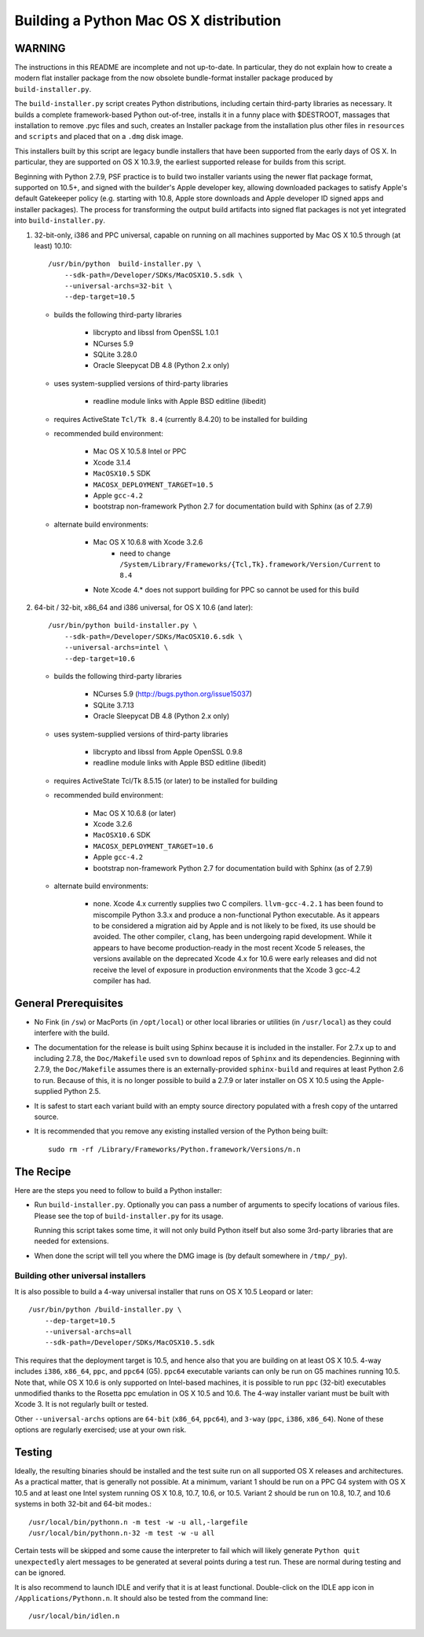 Building a Python Mac OS X distribution
=======================================

WARNING
-------

The instructions in this README are incomplete and not up-to-date.
In particular, they do not explain how to create a modern flat installer
package from the now obsolete bundle-format installer package produced
by ``build-installer.py``.

The ``build-installer.py`` script creates Python distributions, including
certain third-party libraries as necessary.  It builds a complete 
framework-based Python out-of-tree, installs it in a funny place with 
$DESTROOT, massages that installation to remove .pyc files and such, creates 
an Installer package from the installation plus other files in ``resources`` 
and ``scripts`` and placed that on a ``.dmg`` disk image.

This installers built by this script are legacy bundle installers that have
been supported from the early days of OS X.  In particular, they are supported
on OS X 10.3.9, the earliest supported release for builds from this script.

Beginning with Python 2.7.9, PSF practice is to build two installer variants
using the newer flat package format, supported on 10.5+, and signed with the
builder's Apple developer key, allowing downloaded packages to satisfy Apple's
default Gatekeeper policy (e.g. starting with 10.8, Apple store downloads and
Apple developer ID signed apps and installer packages).  The process for
transforming the output build artifacts into signed flat packages is not
yet integrated into ``build-installer.py``.

1.  32-bit-only, i386 and PPC universal, capable on running on all machines
    supported by Mac OS X 10.5 through (at least) 10.10::

        /usr/bin/python  build-installer.py \
            --sdk-path=/Developer/SDKs/MacOSX10.5.sdk \
            --universal-archs=32-bit \
            --dep-target=10.5

    - builds the following third-party libraries

        * libcrypto and libssl from OpenSSL 1.0.1
        * NCurses 5.9
        * SQLite 3.28.0
        * Oracle Sleepycat DB 4.8 (Python 2.x only)

    - uses system-supplied versions of third-party libraries

        * readline module links with Apple BSD editline (libedit)

    - requires ActiveState ``Tcl/Tk 8.4`` (currently 8.4.20) to be installed for building

    - recommended build environment:

        * Mac OS X 10.5.8 Intel or PPC
        * Xcode 3.1.4
        * ``MacOSX10.5`` SDK
        * ``MACOSX_DEPLOYMENT_TARGET=10.5``
        * Apple ``gcc-4.2``
        * bootstrap non-framework Python 2.7 for documentation build with
          Sphinx (as of 2.7.9)

    - alternate build environments:

        * Mac OS X 10.6.8 with Xcode 3.2.6
            - need to change ``/System/Library/Frameworks/{Tcl,Tk}.framework/Version/Current`` to ``8.4``
        * Note Xcode 4.* does not support building for PPC so cannot be used for this build

2.  64-bit / 32-bit, x86_64 and i386 universal, for OS X 10.6 (and later)::

        /usr/bin/python build-installer.py \
            --sdk-path=/Developer/SDKs/MacOSX10.6.sdk \
            --universal-archs=intel \
            --dep-target=10.6

    - builds the following third-party libraries

        * NCurses 5.9 (http://bugs.python.org/issue15037)
        * SQLite 3.7.13
        * Oracle Sleepycat DB 4.8 (Python 2.x only)

    - uses system-supplied versions of third-party libraries

        * libcrypto and libssl from Apple OpenSSL 0.9.8
        * readline module links with Apple BSD editline (libedit)

    - requires ActiveState Tcl/Tk 8.5.15 (or later) to be installed for building

    - recommended build environment:

        * Mac OS X 10.6.8 (or later)
        * Xcode 3.2.6
        * ``MacOSX10.6`` SDK
        * ``MACOSX_DEPLOYMENT_TARGET=10.6``
        * Apple ``gcc-4.2``
        * bootstrap non-framework Python 2.7 for documentation build with
          Sphinx (as of 2.7.9)

    - alternate build environments:

        * none.  Xcode 4.x currently supplies two C compilers.
          ``llvm-gcc-4.2.1`` has been found to miscompile Python 3.3.x and
          produce a non-functional Python executable.  As it appears to be
          considered a migration aid by Apple and is not likely to be fixed,
          its use should be avoided.  The other compiler, ``clang``, has been
          undergoing rapid development.  While it appears to have become
          production-ready in the most recent Xcode 5 releases, the versions
          available on the deprecated Xcode 4.x for 10.6 were early releases
          and did not receive the level of exposure in production environments
          that the Xcode 3 gcc-4.2 compiler has had.


General Prerequisites
---------------------

* No Fink (in ``/sw``) or MacPorts (in ``/opt/local``) or other local
  libraries or utilities (in ``/usr/local``) as they could
  interfere with the build.

* The documentation for the release is built using Sphinx
  because it is included in the installer.  For 2.7.x up to and including
  2.7.8, the ``Doc/Makefile`` used ``svn`` to download repos of
  ``Sphinx`` and its dependencies.  Beginning with 2.7.9, the ``Doc/Makefile``
  assumes there is an externally-provided ``sphinx-build`` and requires at
  least Python 2.6 to run.  Because of this, it is no longer possible to
  build a 2.7.9 or later installer on OS X 10.5 using the Apple-supplied
  Python 2.5.

* It is safest to start each variant build with an empty source directory
  populated with a fresh copy of the untarred source.

* It is recommended that you remove any existing installed version of the
  Python being built::

      sudo rm -rf /Library/Frameworks/Python.framework/Versions/n.n


The Recipe
----------

Here are the steps you need to follow to build a Python installer:

* Run ``build-installer.py``. Optionally you can pass a number of arguments
  to specify locations of various files. Please see the top of
  ``build-installer.py`` for its usage.

  Running this script takes some time, it will not only build Python itself
  but also some 3rd-party libraries that are needed for extensions.

* When done the script will tell you where the DMG image is (by default
  somewhere in ``/tmp/_py``).

Building other universal installers
...................................

It is also possible to build a 4-way universal installer that runs on 
OS X 10.5 Leopard or later::

    /usr/bin/python /build-installer.py \
        --dep-target=10.5
        --universal-archs=all
        --sdk-path=/Developer/SDKs/MacOSX10.5.sdk

This requires that the deployment target is 10.5, and hence
also that you are building on at least OS X 10.5.  4-way includes
``i386``, ``x86_64``, ``ppc``, and ``ppc64`` (G5).  ``ppc64`` executable
variants can only be run on G5 machines running 10.5.  Note that,
while OS X 10.6 is only supported on Intel-based machines, it is possible
to run ``ppc`` (32-bit) executables unmodified thanks to the Rosetta ppc
emulation in OS X 10.5 and 10.6.  The 4-way installer variant must be
built with Xcode 3.  It is not regularly built or tested.

Other ``--universal-archs`` options are ``64-bit`` (``x86_64``, ``ppc64``),
and ``3-way`` (``ppc``, ``i386``, ``x86_64``).  None of these options
are regularly exercised; use at your own risk.


Testing
-------

Ideally, the resulting binaries should be installed and the test suite run
on all supported OS X releases and architectures.  As a practical matter,
that is generally not possible.  At a minimum, variant 1 should be run on
a PPC G4 system with OS X 10.5 and at least one Intel system running OS X
10.8, 10.7, 10.6, or 10.5.  Variant 2 should be run on 10.8, 10.7, and 10.6
systems in both 32-bit and 64-bit modes.::

    /usr/local/bin/pythonn.n -m test -w -u all,-largefile
    /usr/local/bin/pythonn.n-32 -m test -w -u all
    
Certain tests will be skipped and some cause the interpreter to fail
which will likely generate ``Python quit unexpectedly`` alert messages
to be generated at several points during a test run.  These are normal
during testing and can be ignored.

It is also recommend to launch IDLE and verify that it is at least
functional.  Double-click on the IDLE app icon in ``/Applications/Pythonn.n``.
It should also be tested from the command line::

    /usr/local/bin/idlen.n

